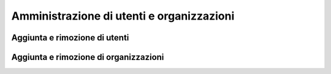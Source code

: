 ******************************************
Amministrazione di utenti e organizzazioni
******************************************

==============================
Aggiunta e rimozione di utenti
==============================


======================================
Aggiunta e rimozione di organizzazioni
======================================